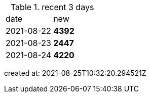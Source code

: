 
.recent 3 days
|===

|date|new


^|2021-08-22
>s|4392


^|2021-08-23
>s|2447


^|2021-08-24
>s|4220


|===

created at: 2021-08-25T10:32:20.294521Z
